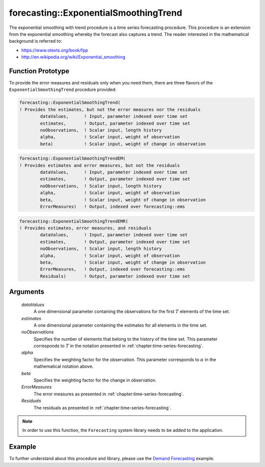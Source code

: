 .. aimms:function:: forecasting::ExponentialSmoothingTrend(dataValues, estimates, noObservations, alpha, beta, ErrorMeasures, Residuals)

forecasting::ExponentialSmoothingTrend
======================================

The exponential smoothing with trend procedure is a time series
forecasting procedure. This procedure is an extension from the
exponential smoothing whereby the forecast also captures a trend. The
reader interested in the mathematical background is referred to:

-  https://www.otexts.org/book/fpp
-  http://en.wikipedia.org/wiki/Exponential_smoothing

Function Prototype
------------------

To provide the error measures and residuals only when you need them,
there are three flavors of the ``ExponentialSmoothingTrend`` procedure
provided:

.. code-block:: aimms

        forecasting::ExponentialSmoothingTrend(    
        ! Provides the estimates, but not the error measures nor the residuals
                dataValues,      ! Input, parameter indexed over time set
                estimates,       ! Output, parameter indexed over time set
                noObservations,  ! Scalar input, length history
                alpha,           ! Scalar input, weight of observation
                beta)            ! Scalar input, weight of change in observation

.. code-block:: aimms

        forecasting::ExponentialSmoothingTrendEM(  
        ! Provides estimates and error measures, but not the residuals
                dataValues,      ! Input, parameter indexed over time set
                estimates,       ! Output, parameter indexed over time set
                noObservations,  ! Scalar input, length history
                alpha,           ! Scalar input, weight of observation
                beta,            ! Scalar input, weight of change in observation
                ErrorMeasures)   ! Output, indexed over forecasting::ems

.. code-block:: aimms

        forecasting::ExponentialSmoothingTrendEMR( 
        ! Provides estimates, error measures, and residuals
                dataValues,      ! Input, parameter indexed over time set
                estimates,       ! Output, parameter indexed over time set
                noObservations,  ! Scalar input, length history
                alpha,           ! Scalar input, weight of observation
                beta,            ! Scalar input, weight of change in observation
                ErrorMeasures,   ! Output, indexed over forecasting::ems
                Residuals)       ! Output, parameter indexed over time set

Arguments
---------

    *dataValues*
        A one dimensional parameter containing the observations for the first
        :math:`T` elements of the time set.

    *estimates*
        A one dimensional parameter containing the estimates for all elements in
        the time set.

    *noObservations*
        Specifies the number of elements that belong to the history of the time
        set. This parameter corresponds to :math:`T` in the notation presented
        in :ref:`chapter:time-series-forecasting`.

    *alpha*
        Specifies the weighting factor for the observation. This parameter
        corresponds to :math:`\alpha` in the mathematical notation above.

    *beta*
        Specifies the weighting factor for the change in observation.

    *ErrorMeasures*
        The error measures as presented in :ref:`chapter:time-series-forecasting`.

    *Residuals*
        The residuals as presented in :ref:`chapter:time-series-forecasting`.

.. note::

    In order to use this function, the ``Forecasting`` system library needs
    to be added to the application.

Example
-------

To further understand about this procedure and library, please use the `Demand Forecasting <https://how-to.aimms.com/Articles/550/550-demand-forecasting.html>`_ example. 



